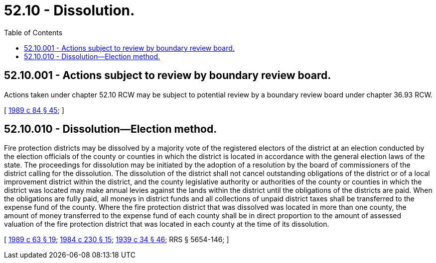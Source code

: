 = 52.10 - Dissolution.
:toc:

== 52.10.001 - Actions subject to review by boundary review board.
Actions taken under chapter 52.10 RCW may be subject to potential review by a boundary review board under chapter 36.93 RCW.

[ http://leg.wa.gov/CodeReviser/documents/sessionlaw/1989c84.pdf?cite=1989%20c%2084%20§%2045[1989 c 84 § 45]; ]

== 52.10.010 - Dissolution—Election method.
Fire protection districts may be dissolved by a majority vote of the registered electors of the district at an election conducted by the election officials of the county or counties in which the district is located in accordance with the general election laws of the state. The proceedings for dissolution may be initiated by the adoption of a resolution by the board of commissioners of the district calling for the dissolution. The dissolution of the district shall not cancel outstanding obligations of the district or of a local improvement district within the district, and the county legislative authority or authorities of the county or counties in which the district was located may make annual levies against the lands within the district until the obligations of the districts are paid. When the obligations are fully paid, all moneys in district funds and all collections of unpaid district taxes shall be transferred to the expense fund of the county. Where the fire protection district that was dissolved was located in more than one county, the amount of money transferred to the expense fund of each county shall be in direct proportion to the amount of assessed valuation of the fire protection district that was located in each county at the time of its dissolution.

[ http://leg.wa.gov/CodeReviser/documents/sessionlaw/1989c63.pdf?cite=1989%20c%2063%20§%2019[1989 c 63 § 19]; http://leg.wa.gov/CodeReviser/documents/sessionlaw/1984c230.pdf?cite=1984%20c%20230%20§%2015[1984 c 230 § 15]; http://leg.wa.gov/CodeReviser/documents/sessionlaw/1939c34.pdf?cite=1939%20c%2034%20§%2046[1939 c 34 § 46]; RRS § 5654-146; ]

